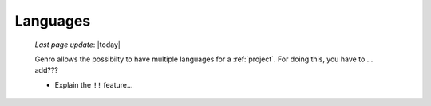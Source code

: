 .. _languages:

=========
Languages
=========
    
    *Last page update*: |today|
    
    Genro allows the possibilty to have multiple languages for a :ref:`project`.
    For doing this, you have to ... add??? 
    
    * Explain the ``!!`` feature...